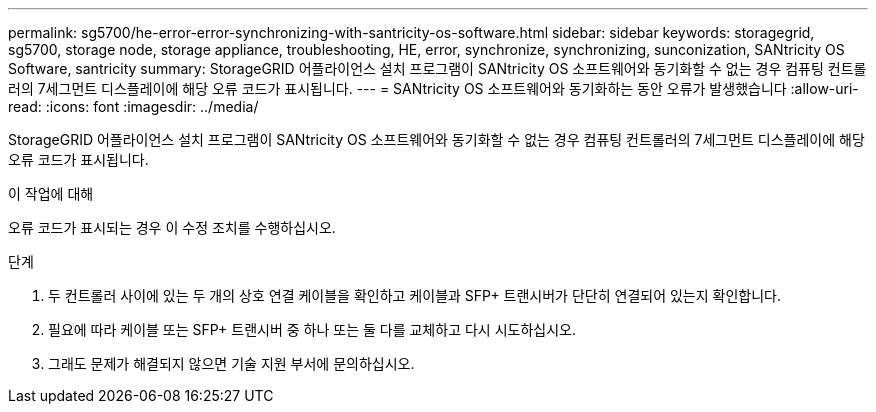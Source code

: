 ---
permalink: sg5700/he-error-error-synchronizing-with-santricity-os-software.html 
sidebar: sidebar 
keywords: storagegrid, sg5700, storage node, storage appliance, troubleshooting, HE, error, synchronize, synchronizing, sunconization, SANtricity OS Software, santricity 
summary: StorageGRID 어플라이언스 설치 프로그램이 SANtricity OS 소프트웨어와 동기화할 수 없는 경우 컴퓨팅 컨트롤러의 7세그먼트 디스플레이에 해당 오류 코드가 표시됩니다. 
---
= SANtricity OS 소프트웨어와 동기화하는 동안 오류가 발생했습니다
:allow-uri-read: 
:icons: font
:imagesdir: ../media/


[role="lead"]
StorageGRID 어플라이언스 설치 프로그램이 SANtricity OS 소프트웨어와 동기화할 수 없는 경우 컴퓨팅 컨트롤러의 7세그먼트 디스플레이에 해당 오류 코드가 표시됩니다.

.이 작업에 대해
오류 코드가 표시되는 경우 이 수정 조치를 수행하십시오.

.단계
. 두 컨트롤러 사이에 있는 두 개의 상호 연결 케이블을 확인하고 케이블과 SFP+ 트랜시버가 단단히 연결되어 있는지 확인합니다.
. 필요에 따라 케이블 또는 SFP+ 트랜시버 중 하나 또는 둘 다를 교체하고 다시 시도하십시오.
. 그래도 문제가 해결되지 않으면 기술 지원 부서에 문의하십시오.

